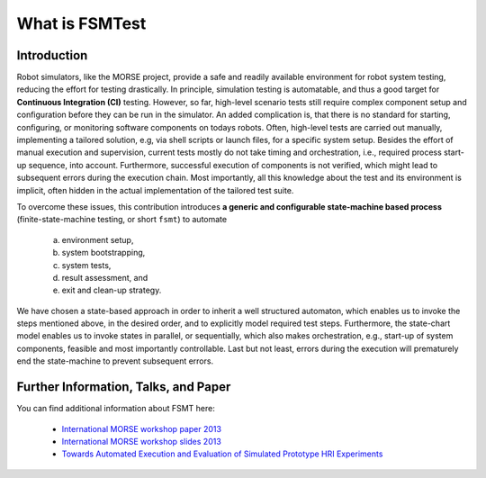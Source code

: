 What is FSMTest
================
Introduction
--------------------------------------------
Robot simulators, like the MORSE project, provide a safe and readily available environment for robot system testing,
reducing the effort for testing drastically. In principle, simulation testing is automatable, and thus a good target
for **Continuous Integration (CI)** testing. However, so far, high-level scenario tests still require complex component
setup and configuration before they can be run in the simulator. An added complication is, that there is no standard
for starting, configuring, or monitoring software components on todays robots.
Often, high-level tests are carried out manually, implementing a tailored solution, e.g, via shell scripts or launch
files, for a specific system setup. Besides the effort of manual execution and supervision, current tests mostly do not
take timing and orchestration, i.e., required process start-up sequence, into account. Furthermore, successful execution
of components is not verified, which might lead to subsequent errors during the execution chain. Most importantly, all
this knowledge about the test and its environment is implicit, often hidden in the actual implementation of the tailored
test suite.

To overcome these issues, this contribution introduces **a generic and configurable state-machine based process** 
(finite-state-machine testing, or short ``fsmt``) to automate 
   a) environment setup, 
   b) system bootstrapping, 
   c) system tests, 
   d) result assessment, and 
   e) exit and clean-up strategy. 
   
We have chosen a state-based approach in order to inherit a well structured automaton, which enables us to
invoke the steps mentioned above, in the desired order, and to explicitly model required test steps. Furthermore, the
state-chart model enables us to invoke states in parallel, or sequentially, which also makes orchestration, e.g.,
start-up of system components, feasible and most importantly controllable. Last but not least, errors during the
execution will prematurely end the state-machine to prevent subsequent errors.

Further Information, Talks, and Paper
--------------------------------------------
You can find additional information about FSMT here:

 * `International MORSE workshop paper 2013 <http://pub.uni-bielefeld.de/luur/download?func=downloadFile&recordOId=2602725&fileOId=2602726>`_
 * `International MORSE workshop slides 2013 <http://www.slideshare.net/FlorianLier/imw-20131>`_
 * `Towards Automated Execution and Evaluation of Simulated Prototype HRI Experiments <http://pub.uni-bielefeld.de/publication/2645922>`_
